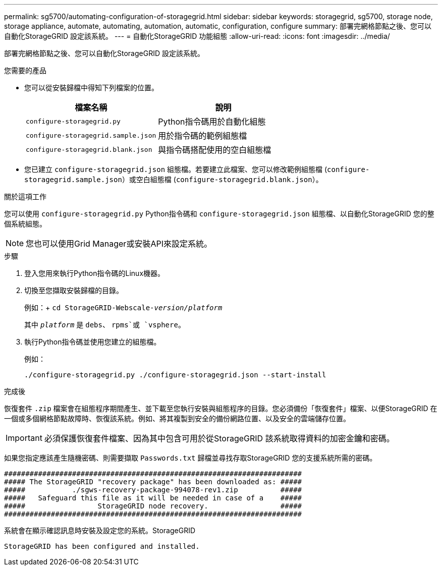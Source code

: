 ---
permalink: sg5700/automating-configuration-of-storagegrid.html 
sidebar: sidebar 
keywords: storagegrid, sg5700, storage node, storage appliance, automate, automating, automation, automatic, configuration, configure 
summary: 部署完網格節點之後、您可以自動化StorageGRID 設定該系統。 
---
= 自動化StorageGRID 功能組態
:allow-uri-read: 
:icons: font
:imagesdir: ../media/


[role="lead"]
部署完網格節點之後、您可以自動化StorageGRID 設定該系統。

.您需要的產品
* 您可以從安裝歸檔中得知下列檔案的位置。
+
|===
| 檔案名稱 | 說明 


 a| 
`configure-storagegrid.py`
 a| 
Python指令碼用於自動化組態



 a| 
`configure-storagegrid.sample.json`
 a| 
用於指令碼的範例組態檔



 a| 
`configure-storagegrid.blank.json`
 a| 
與指令碼搭配使用的空白組態檔

|===
* 您已建立 `configure-storagegrid.json` 組態檔。若要建立此檔案、您可以修改範例組態檔 (`configure-storagegrid.sample.json`）或空白組態檔 (`configure-storagegrid.blank.json`）。


.關於這項工作
您可以使用 `configure-storagegrid.py` Python指令碼和 `configure-storagegrid.json` 組態檔、以自動化StorageGRID 您的整個系統組態。


NOTE: 您也可以使用Grid Manager或安裝API來設定系統。

.步驟
. 登入您用來執行Python指令碼的Linux機器。
. 切換至您擷取安裝歸檔的目錄。
+
例如：+
`cd StorageGRID-Webscale-_version/platform_`

+
其中 `_platform_` 是 `debs`、 `rpms`或 `vsphere`。

. 執行Python指令碼並使用您建立的組態檔。
+
例如：

+
[listing]
----
./configure-storagegrid.py ./configure-storagegrid.json --start-install
----


.完成後
恢復套件 `.zip` 檔案會在組態程序期間產生、並下載至您執行安裝與組態程序的目錄。您必須備份「恢復套件」檔案、以便StorageGRID 在一個或多個網格節點故障時、恢復該系統。例如、將其複製到安全的備份網路位置、以及安全的雲端儲存位置。


IMPORTANT: 必須保護恢復套件檔案、因為其中包含可用於從StorageGRID 該系統取得資料的加密金鑰和密碼。

如果您指定應該產生隨機密碼、則需要擷取 `Passwords.txt` 歸檔並尋找存取StorageGRID 您的支援系統所需的密碼。

[listing]
----
######################################################################
##### The StorageGRID "recovery package" has been downloaded as: #####
#####           ./sgws-recovery-package-994078-rev1.zip          #####
#####   Safeguard this file as it will be needed in case of a    #####
#####                 StorageGRID node recovery.                 #####
######################################################################
----
系統會在顯示確認訊息時安裝及設定您的系統。StorageGRID

[listing]
----
StorageGRID has been configured and installed.
----
